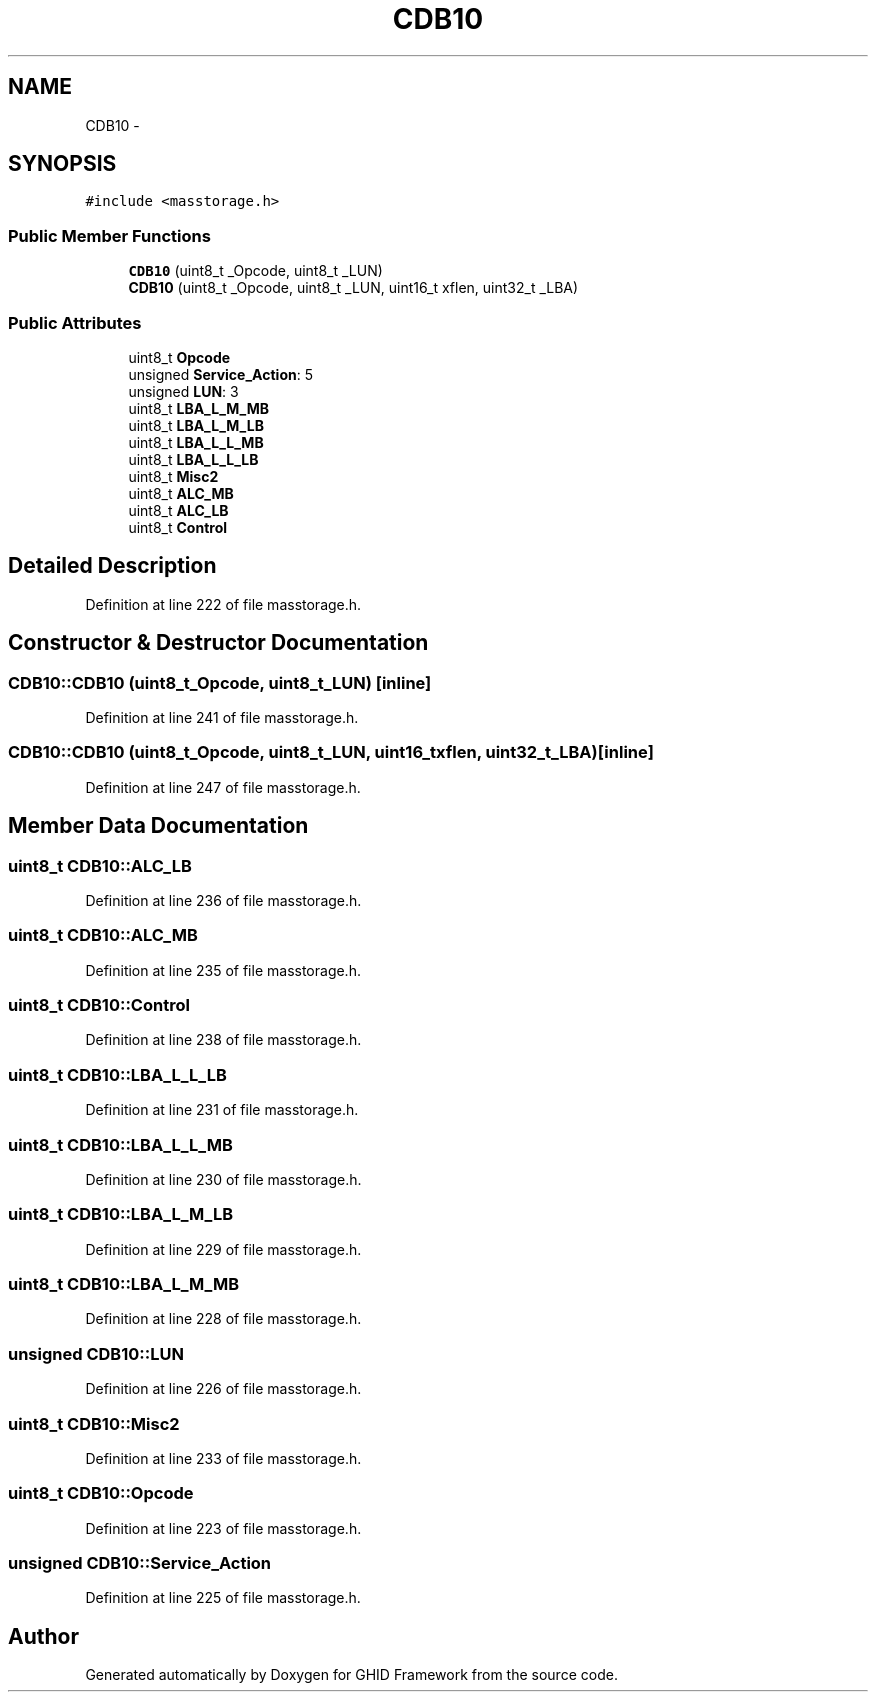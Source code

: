 .TH "CDB10" 3 "Sun Mar 30 2014" "Version version 2.0" "GHID Framework" \" -*- nroff -*-
.ad l
.nh
.SH NAME
CDB10 \- 
.SH SYNOPSIS
.br
.PP
.PP
\fC#include <masstorage\&.h>\fP
.SS "Public Member Functions"

.in +1c
.ti -1c
.RI "\fBCDB10\fP (uint8_t _Opcode, uint8_t _LUN)"
.br
.ti -1c
.RI "\fBCDB10\fP (uint8_t _Opcode, uint8_t _LUN, uint16_t xflen, uint32_t _LBA)"
.br
.in -1c
.SS "Public Attributes"

.in +1c
.ti -1c
.RI "uint8_t \fBOpcode\fP"
.br
.ti -1c
.RI "unsigned \fBService_Action\fP: 5"
.br
.ti -1c
.RI "unsigned \fBLUN\fP: 3"
.br
.ti -1c
.RI "uint8_t \fBLBA_L_M_MB\fP"
.br
.ti -1c
.RI "uint8_t \fBLBA_L_M_LB\fP"
.br
.ti -1c
.RI "uint8_t \fBLBA_L_L_MB\fP"
.br
.ti -1c
.RI "uint8_t \fBLBA_L_L_LB\fP"
.br
.ti -1c
.RI "uint8_t \fBMisc2\fP"
.br
.ti -1c
.RI "uint8_t \fBALC_MB\fP"
.br
.ti -1c
.RI "uint8_t \fBALC_LB\fP"
.br
.ti -1c
.RI "uint8_t \fBControl\fP"
.br
.in -1c
.SH "Detailed Description"
.PP 
Definition at line 222 of file masstorage\&.h\&.
.SH "Constructor & Destructor Documentation"
.PP 
.SS "\fBCDB10::CDB10\fP (uint8_t_Opcode, uint8_t_LUN)\fC [inline]\fP"
.PP
Definition at line 241 of file masstorage\&.h\&.
.SS "\fBCDB10::CDB10\fP (uint8_t_Opcode, uint8_t_LUN, uint16_txflen, uint32_t_LBA)\fC [inline]\fP"
.PP
Definition at line 247 of file masstorage\&.h\&.
.SH "Member Data Documentation"
.PP 
.SS "uint8_t \fBCDB10::ALC_LB\fP"
.PP
Definition at line 236 of file masstorage\&.h\&.
.SS "uint8_t \fBCDB10::ALC_MB\fP"
.PP
Definition at line 235 of file masstorage\&.h\&.
.SS "uint8_t \fBCDB10::Control\fP"
.PP
Definition at line 238 of file masstorage\&.h\&.
.SS "uint8_t \fBCDB10::LBA_L_L_LB\fP"
.PP
Definition at line 231 of file masstorage\&.h\&.
.SS "uint8_t \fBCDB10::LBA_L_L_MB\fP"
.PP
Definition at line 230 of file masstorage\&.h\&.
.SS "uint8_t \fBCDB10::LBA_L_M_LB\fP"
.PP
Definition at line 229 of file masstorage\&.h\&.
.SS "uint8_t \fBCDB10::LBA_L_M_MB\fP"
.PP
Definition at line 228 of file masstorage\&.h\&.
.SS "unsigned \fBCDB10::LUN\fP"
.PP
Definition at line 226 of file masstorage\&.h\&.
.SS "uint8_t \fBCDB10::Misc2\fP"
.PP
Definition at line 233 of file masstorage\&.h\&.
.SS "uint8_t \fBCDB10::Opcode\fP"
.PP
Definition at line 223 of file masstorage\&.h\&.
.SS "unsigned \fBCDB10::Service_Action\fP"
.PP
Definition at line 225 of file masstorage\&.h\&.

.SH "Author"
.PP 
Generated automatically by Doxygen for GHID Framework from the source code\&.
